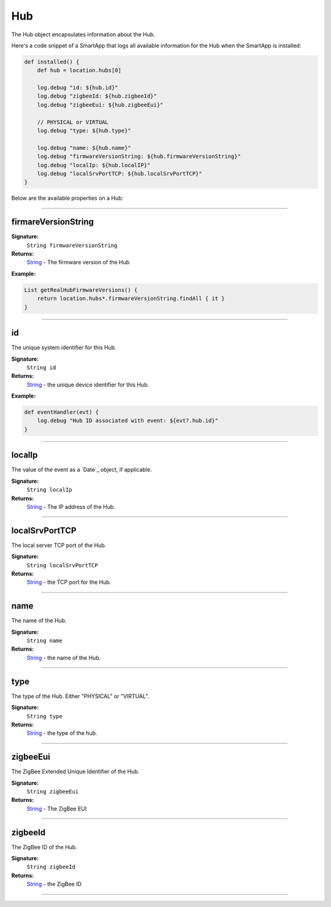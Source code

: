 .. _hub_ref:

===
Hub
===

The Hub object encapsulates information about the Hub.

Here's a code snippet of a SmartApp that logs all available information for the Hub when the SmartApp is installed:

.. code-block:: groovy

    def installed() {
        def hub = location.hubs[0]

        log.debug "id: ${hub.id}"
        log.debug "zigbeeId: ${hub.zigbeeId}"
        log.debug "zigbeeEui: ${hub.zigbeeEui}"

        // PHYSICAL or VIRTUAL
        log.debug "type: ${hub.type}"

        log.debug "name: ${hub.name}"
        log.debug "firmwareVersionString: ${hub.firmwareVersionString}"
        log.debug "localIp: ${hub.localIP}"
        log.debug "localSrvPortTCP: ${hub.localSrvPortTCP}"
    }

Below are the available properties on a Hub:

----


firmareVersionString
````````````````````

**Signature:**
    ``String firmwareVersionString``

**Returns:**
    `String`_ - The firmware version of the Hub

**Example:**

.. code-block:: groovy

    List getRealHubFirmwareVersions() {
        return location.hubs*.firmwareVersionString.findAll { it }
    }

----

id
``

The unique system identifier for this Hub.

**Signature:**
    ``String id``

**Returns:**
    `String`_ - the unique device identifier for this Hub.

**Example:**

.. code-block:: groovy

    def eventHandler(evt) {
        log.debug "Hub ID associated with event: ${evt?.hub.id}"
    }

----

localIp
```````

The value of the event as a `Date`_ object, if applicable.

**Signature:**
    ``String localIp``

**Returns:**
    `String`_ - The IP address of the Hub.

----

localSrvPortTCP
```````````````

The local server TCP port of the Hub.

**Signature:**
    ``String localSrvPortTCP``

**Returns:**
    `String`_ - the TCP port for the Hub.

----

name
````

The name of the Hub.

**Signature:**
    ``String name``

**Returns:**
    `String`_ - the name of the Hub.

----

type
````

The type of the Hub. Either "PHYSICAL" or "VIRTUAL".

**Signature:**
    ``String type``

**Returns:**
    `String`_ - the type of the hub.

----

zigbeeEui
`````````

The ZigBee Extended Unique Identifier of the Hub.

**Signature:**
    ``String zigbeeEui``

**Returns:**
    `String`_ - The ZigBee EUI

----

zigbeeId
````````

The ZigBee ID of the Hub.

**Signature:**
    ``String zigbeeId``

**Returns:**
    `String`_  - the ZigBee ID

----

.. _String: http://docs.oracle.com/javase/7/docs/api/java/lang/String.html
